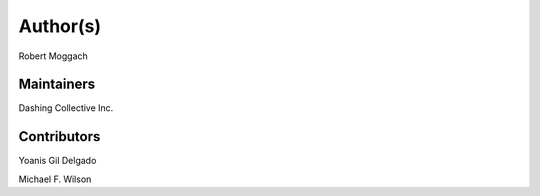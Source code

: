 Author(s)
=========

Robert Moggach

Maintainers
~~~~~~~~~~~

Dashing Collective Inc.

Contributors
~~~~~~~~~~~~

Yoanis Gil Delgado

Michael F. Wilson
